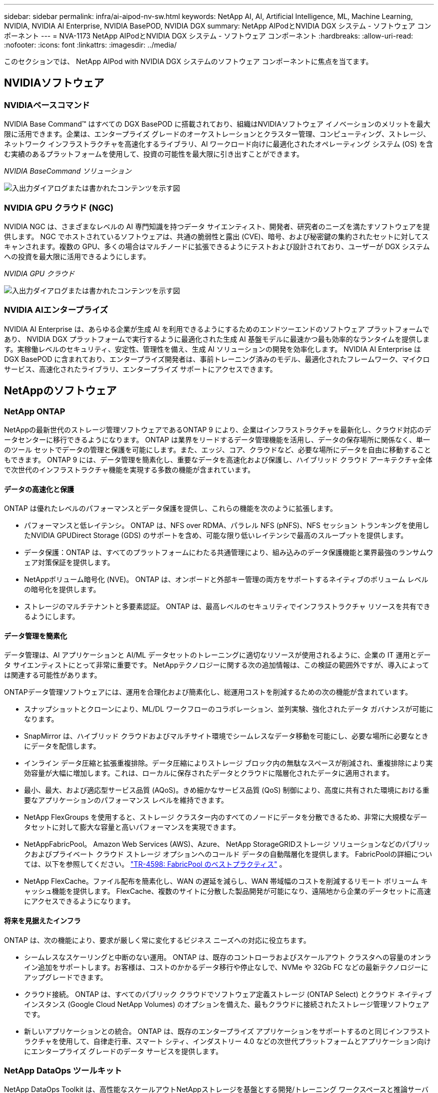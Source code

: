 ---
sidebar: sidebar 
permalink: infra/ai-aipod-nv-sw.html 
keywords: NetApp AI, AI, Artificial Intelligence, ML, Machine Learning, NVIDIA, NVIDIA AI Enterprise, NVIDIA BasePOD, NVIDIA DGX 
summary: NetApp AIPodとNVIDIA DGX システム - ソフトウェア コンポーネント 
---
= NVA-1173 NetApp AIPodとNVIDIA DGX システム - ソフトウェア コンポーネント
:hardbreaks:
:allow-uri-read: 
:nofooter: 
:icons: font
:linkattrs: 
:imagesdir: ../media/


[role="lead"]
このセクションでは、 NetApp AIPod with NVIDIA DGX システムのソフトウェア コンポーネントに焦点を当てます。



== NVIDIAソフトウェア



=== NVIDIAベースコマンド

NVIDIA Base Command™ はすべての DGX BasePOD に搭載されており、組織はNVIDIAソフトウェア イノベーションのメリットを最大限に活用できます。企業は、エンタープライズ グレードのオーケストレーションとクラスター管理、コンピューティング、ストレージ、ネットワーク インフラストラクチャを高速化するライブラリ、AI ワークロード向けに最適化されたオペレーティング システム (OS) を含む実績のあるプラットフォームを使用して、投資の可能性を最大限に引き出すことができます。

_NVIDIA BaseCommand ソリューション_

image:aipod-nv-basecommand-new.png["入出力ダイアログまたは書かれたコンテンツを示す図"]



=== NVIDIA GPU クラウド (NGC)

NVIDIA NGC は、さまざまなレベルの AI 専門知識を持つデータ サイエンティスト、開発者、研究者のニーズを満たすソフトウェアを提供します。 NGC でホストされているソフトウェアは、共通の脆弱性と露出 (CVE)、暗号、および秘密鍵の集約されたセットに対してスキャンされます。複数の GPU、多くの場合はマルチノードに拡張できるようにテストおよび設計されており、ユーザーが DGX システムへの投資を最大限に活用できるようにします。

_NVIDIA GPU クラウド_

image:aipod-nv-ngc.png["入出力ダイアログまたは書かれたコンテンツを示す図"]



=== NVIDIA AIエンタープライズ

NVIDIA AI Enterprise は、あらゆる企業が生成 AI を利用できるようにするためのエンドツーエンドのソフトウェア プラットフォームであり、 NVIDIA DGX プラットフォームで実行するように最適化された生成 AI 基盤モデルに最速かつ最も効率的なランタイムを提供します。実稼働レベルのセキュリティ、安定性、管理性を備え、生成 AI ソリューションの開発を効率化します。  NVIDIA AI Enterprise は DGX BasePOD に含まれており、エンタープライズ開発者は、事前トレーニング済みのモデル、最適化されたフレームワーク、マイクロサービス、高速化されたライブラリ、エンタープライズ サポートにアクセスできます。



== NetAppのソフトウェア



=== NetApp ONTAP

NetAppの最新世代のストレージ管理ソフトウェアであるONTAP 9 により、企業はインフラストラクチャを最新化し、クラウド対応のデータセンターに移行できるようになります。 ONTAP は業界をリードするデータ管理機能を活用し、データの保存場所に関係なく、単一のツール セットでデータの管理と保護を可能にします。また、エッジ、コア、クラウドなど、必要な場所にデータを自由に移動することもできます。  ONTAP 9 には、データ管理を簡素化し、重要なデータを高速化および保護し、ハイブリッド クラウド アーキテクチャ全体で次世代のインフラストラクチャ機能を実現する多数の機能が含まれています。



==== データの高速化と保護

ONTAP は優れたレベルのパフォーマンスとデータ保護を提供し、これらの機能を次のように拡張します。

* パフォーマンスと低レイテンシ。  ONTAP は、NFS over RDMA、パラレル NFS (pNFS)、NFS セッション トランキングを使用したNVIDIA GPUDirect Storage (GDS) のサポートを含め、可能な限り低いレイテンシで最高のスループットを提供します。
* データ保護：ONTAP は、すべてのプラットフォームにわたる共通管理により、組み込みのデータ保護機能と業界最強のランサムウェア対策保証を提供します。
* NetAppボリューム暗号化 (NVE)。  ONTAP は、オンボードと外部キー管理の両方をサポートするネイティブのボリューム レベルの暗号化を提供します。
* ストレージのマルチテナントと多要素認証。  ONTAP は、最高レベルのセキュリティでインフラストラクチャ リソースを共有できるようにします。




==== データ管理を簡素化

データ管理は、AI アプリケーションと AI/ML データセットのトレーニングに適切なリソースが使用されるように、企業の IT 運用とデータ サイエンティストにとって非常に重要です。  NetAppテクノロジーに関する次の追加情報は、この検証の範囲外ですが、導入によっては関連する可能性があります。

ONTAPデータ管理ソフトウェアには、運用を合理化および簡素化し、総運用コストを削減するための次の機能が含まれています。

* スナップショットとクローンにより、ML/DL ワークフローのコラボレーション、並列実験、強化されたデータ ガバナンスが可能になります。
* SnapMirror は、ハイブリッド クラウドおよびマルチサイト環境でシームレスなデータ移動を可能にし、必要な場所に必要なときにデータを配信します。
* インライン データ圧縮と拡張重複排除。データ圧縮によりストレージ ブロック内の無駄なスペースが削減され、重複排除により実効容量が大幅に増加します。これは、ローカルに保存されたデータとクラウドに階層化されたデータに適用されます。
* 最小、最大、および適応型サービス品質 (AQoS)。きめ細かなサービス品質 (QoS) 制御により、高度に共有された環境における重要なアプリケーションのパフォーマンス レベルを維持できます。
* NetApp FlexGroups を使用すると、ストレージ クラスター内のすべてのノードにデータを分散できるため、非常に大規模なデータセットに対して膨大な容量と高いパフォーマンスを実現できます。
* NetAppFabricPool。  Amazon Web Services (AWS)、Azure、 NetApp StorageGRIDストレージ ソリューションなどのパブリックおよびプライベート クラウド ストレージ オプションへのコールド データの自動階層化を提供します。  FabricPoolの詳細については、以下を参照してください。 https://www.netapp.com/pdf.html?item=/media/17239-tr4598pdf.pdf["TR-4598: FabricPool のベストプラクティス"^] 。
* NetApp FlexCache。ファイル配布を簡素化し、WAN の遅延を減らし、WAN 帯域幅のコストを削減するリモート ボリューム キャッシュ機能を提供します。  FlexCache、複数のサイトに分散した製品開発が可能になり、遠隔地から企業のデータセットに高速にアクセスできるようになります。




==== 将来を見据えたインフラ

ONTAP は、次の機能により、要求が厳しく常に変化するビジネス ニーズへの対応に役立ちます。

* シームレスなスケーリングと中断のない運用。 ONTAP は、既存のコントローラおよびスケールアウト クラスタへの容量のオンライン追加をサポートします。お客様は、コストのかかるデータ移行や停止なしで、NVMe や 32Gb FC などの最新テクノロジーにアップグレードできます。
* クラウド接続。  ONTAP は、すべてのパブリック クラウドでソフトウェア定義ストレージ (ONTAP Select) とクラウド ネイティブ インスタンス (Google Cloud NetApp Volumes) のオプションを備えた、最もクラウドに接続されたストレージ管理ソフトウェアです。
* 新しいアプリケーションとの統合。  ONTAP は、既存のエンタープライズ アプリケーションをサポートするのと同じインフラストラクチャを使用して、自律走行車、スマート シティ、インダストリー 4.0 などの次世代プラットフォームとアプリケーション向けにエンタープライズ グレードのデータ サービスを提供します。




=== NetApp DataOps ツールキット

NetApp DataOps Toolkit は、高性能なスケールアウトNetAppストレージを基盤とする開発/トレーニング ワークスペースと推論サーバーの管理を簡素化する Python ベースのツールです。 DataOps Toolkit はスタンドアロン ユーティリティとして動作し、 NetApp Tridentを活用してストレージ操作を自動化する Kubernetes 環境ではさらに効果的です。主な機能は次のとおりです。

* 高性能のスケールアウトNetAppストレージを活用した新しい大容量の JupyterLab ワークスペースを迅速にプロビジョニングします。
* エンタープライズ クラスのNetAppストレージを活用した新しいNVIDIA Triton Inference Server インスタンスを迅速にプロビジョニングします。
* 実験や迅速な反復を可能にするために、大容量の JupyterLab ワークスペースをほぼ瞬時に複製します。
* バックアップやトレーサビリティ/ベースライン作成のための大容量 JupyterLab ワークスペースのほぼ瞬時のスナップショット。
* 大容量、高パフォーマンスのデータ ボリュームのプロビジョニング、クローン作成、スナップショットをほぼ瞬時に実行します。




=== NetAppTrident

Trident は、Anthos を含むコンテナと Kubernetes ディストリビューション向けの、完全にサポートされているオープンソースのストレージ オーケストレーターです。Trident は、 NetApp ONTAPを含むNetAppストレージ ポートフォリオ全体と連携し、NFS、NVMe/TCP、iSCSI 接続もサポートします。Trident は、ストレージ管理者の介入を必要とせずに、エンドユーザーがNetAppストレージ システムからストレージをプロビジョニングおよび管理できるようにすることで、DevOps ワークフローを加速します。
